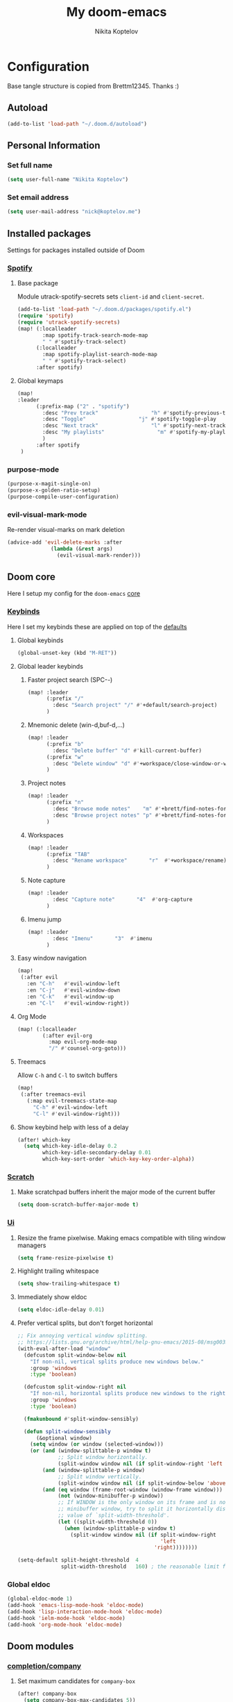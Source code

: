 #+TITLE: My doom-emacs
#+AUTHOR: Nikita Koptelov
#+EMAIL: nick@koptelov.me
#+LANGUAGE: en
#+STARTUP: inlineimages
#+PROPERTY: header-args :tangle yes :cache yes :results silent :padline no

* Configuration
Base tangle structure is copied from Brettm12345. Thanks :)
** Autoload
#+BEGIN_SRC emacs-lisp
(add-to-list 'load-path "~/.doom.d/autoload")
#+END_SRC
** Personal Information
*** Set full name
#+BEGIN_SRC emacs-lisp
(setq user-full-name "Nikita Koptelov")
#+END_SRC
*** Set email address
#+BEGIN_SRC emacs-lisp
(setq user-mail-address "nick@koptelov.me")

#+END_SRC
** Installed packages
Settings for packages installed outside of Doom
*** [[https://github.com/danielfm/spotify.el][Spotify]]
**** Base package
Module utrack-spotify-secrets sets ~client-id~ and ~client-secret~.
#+BEGIN_SRC emacs-lisp
(add-to-list 'load-path "~/.doom.d/packages/spotify.el")
(require 'spotify)
(require 'utrack-spotify-secrets)
(map! (:localleader
        :map spotify-track-search-mode-map
        " " #'spotify-track-select)
      (:localleader
        :map spotify-playlist-search-mode-map
        " " #'spotify-track-select)
      :after spotify)
#+END_SRC
**** Global keymaps
#+BEGIN_SRC emacs-lisp
(map!
:leader
      (:prefix-map ("2" . "spotify")
        :desc "Prev track"                 "h" #'spotify-previous-track
        :desc "Toggle"                 "j" #'spotify-toggle-play
        :desc "Next track"                 "l" #'spotify-next-track
        :desc "My playlists"                 "m" #'spotify-my-playlists
        )
      :after spotify
 )
#+END_SRC
*** purpose-mode
#+BEGIN_SRC emacs-lisp
(purpose-x-magit-single-on)
(purpose-x-golden-ratio-setup)
(purpose-compile-user-configuration)

#+END_SRC
*** evil-visual-mark-mode
Re-render visual-marks on mark deletion
#+BEGIN_SRC emacs-lisp
(advice-add 'evil-delete-marks :after
              (lambda (&rest args)
                (evil-visual-mark-render)))
#+END_SRC
** Doom core
Here I setup my config for the =doom-emacs= [[doom:core/][core]]
*** [[doom:core/core-keybinds.el][Keybinds]]
Here I set my keybinds these are applied on top of the [[doom-modules:config/default/+emacs-bindings.el][defaults]]

**** Global keybinds
#+BEGIN_SRC emacs-lisp
(global-unset-key (kbd "M-RET"))
#+END_SRC
**** Global leader keybinds
***** Faster project search (SPC-/-/)
#+BEGIN_SRC emacs-lisp
(map! :leader
      (:prefix "/"
        :desc "Search project" "/" #'+default/search-project)
      )
#+END_SRC
***** Mnemonic delete (win-d,buf-d,...)
#+BEGIN_SRC emacs-lisp
(map! :leader
      (:prefix "b"
        :desc "Delete buffer" "d" #'kill-current-buffer)
      (:prefix "w"
        :desc "Delete window" "d" #'+workspace/close-window-or-workspace)
      )
#+END_SRC
***** Project notes
#+BEGIN_SRC emacs-lisp
(map! :leader
      (:prefix "n"
        :desc "Browse mode notes"    "m" #'+brett/find-notes-for-major-mode
        :desc "Browse project notes" "p" #'+brett/find-notes-for-project)
      )
#+END_SRC

***** Workspaces
#+BEGIN_SRC emacs-lisp
(map! :leader
      (:prefix "TAB"
        :desc "Rename workspace"       "r"  #'+workspace/rename)
      )
#+END_SRC
***** Note capture
#+BEGIN_SRC emacs-lisp
(map! :leader
        :desc "Capture note"       "4"  #'org-capture
      )
#+END_SRC
***** Imenu jump
#+BEGIN_SRC emacs-lisp
(map! :leader
        :desc "Imenu"       "3"  #'imenu
      )
#+END_SRC
**** Easy window navigation
#+BEGIN_SRC emacs-lisp
(map!
 (:after evil
   :en "C-h"   #'evil-window-left
   :en "C-j"   #'evil-window-down
   :en "C-k"   #'evil-window-up
   :en "C-l"   #'evil-window-right))
#+END_SRC
**** Org Mode
#+BEGIN_SRC emacs-lisp
(map! (:localleader
        (:after evil-org
          :map evil-org-mode-map
          "/" #'counsel-org-goto)))
#+END_SRC
**** Treemacs
Allow ~C-h~ and ~C-l~ to switch buffers
#+BEGIN_SRC emacs-lisp
(map!
 (:after treemacs-evil
   (:map evil-treemacs-state-map
     "C-h" #'evil-window-left
     "C-l" #'evil-window-right)))
#+END_SRC
**** Show keybind help with less of a delay
#+BEGIN_SRC emacs-lisp
(after! which-key
  (setq which-key-idle-delay 0.2
        which-key-idle-secondary-delay 0.01
        which-key-sort-order 'which-key-key-order-alpha))
#+END_SRC
*** [[doom:core/autoload/scratch.el][Scratch]]
**** Make scratchpad buffers inherit the major mode of the current buffer
#+BEGIN_SRC emacs-lisp
(setq doom-scratch-buffer-major-mode t)
#+END_SRC
*** [[doom:core/core-ui.el][Ui]]
**** Resize the frame pixelwise. Making emacs compatible with tiling window managers
#+BEGIN_SRC emacs-lisp
(setq frame-resize-pixelwise t)
#+END_SRC
**** Highlight trailing whitespace
#+BEGIN_SRC emacs-lisp
(setq show-trailing-whitespace t)
#+END_SRC
**** Immediately show eldoc
#+BEGIN_SRC emacs-lisp
(setq eldoc-idle-delay 0.01)
#+END_SRC
**** Prefer vertical splits, but don't forget horizontal
#+BEGIN_SRC emacs-lisp
;; Fix annoying vertical window splitting.
;; https://lists.gnu.org/archive/html/help-gnu-emacs/2015-08/msg00339.html
(with-eval-after-load "window"
  (defcustom split-window-below nil
    "If non-nil, vertical splits produce new windows below."
    :group 'windows
    :type 'boolean)

  (defcustom split-window-right nil
    "If non-nil, horizontal splits produce new windows to the right."
    :group 'windows
    :type 'boolean)

  (fmakunbound #'split-window-sensibly)

  (defun split-window-sensibly
      (&optional window)
    (setq window (or window (selected-window)))
    (or (and (window-splittable-p window t)
             ;; Split window horizontally.
             (split-window window nil (if split-window-right 'left  'right)))
        (and (window-splittable-p window)
             ;; Split window vertically.
             (split-window window nil (if split-window-below 'above 'below)))
        (and (eq window (frame-root-window (window-frame window)))
             (not (window-minibuffer-p window))
             ;; If WINDOW is the only window on its frame and is not the
             ;; minibuffer window, try to split it horizontally disregarding the
             ;; value of `split-width-threshold'.
             (let ((split-width-threshold 0))
               (when (window-splittable-p window t)
                 (split-window window nil (if split-window-right
                                              'left
                                            'right))))))))

(setq-default split-height-threshold  4
              split-width-threshold   160) ; the reasonable limit for horizontal splits

#+END_SRC
*** Global eldoc
#+BEGIN_SRC emacs-lisp
(global-eldoc-mode 1)
(add-hook 'emacs-lisp-mode-hook 'eldoc-mode)
(add-hook 'lisp-interaction-mode-hook 'eldoc-mode)
(add-hook 'ielm-mode-hook 'eldoc-mode)
(add-hook 'org-mode-hook 'eldoc-mode)
#+END_SRC
** Doom modules
*** [[doom-modules:completion/company/][completion/company]]
**** Set maximum candidates for ~company-box~
#+BEGIN_SRC emacs-lisp
(after! company-box
  (setq company-box-max-candidates 5))
#+END_SRC
**** Setup ~company-perscient~
#+BEGIN_SRC emacs-lisp
(def-package! company-prescient
  :after company
  :hook (company-mode . company-prescient-mode))
#+END_SRC
**** Setup company ui
#+BEGIN_SRC emacs-lisp
(after! company
  (setq company-tooltip-limit 5
        company-tooltip-minimum-width 80
        company-tooltip-minimum 5
        company-backends
        '(company-capf company-dabbrev company-files company-yasnippet)
        company-global-modes '(not comint-mode erc-mode message-mode help-mode gud-mode)))
#+END_SRC
*** [[doom-modules:completion/ivy/][completion/ivy]]
**** Set ripgrep as the default program for ivy project search
#+BEGIN_SRC emacs-lisp
(setq +ivy-project-search-engines '(rg))
#+END_SRC
**** Setup ~counsel-tramp~
#+BEGIN_SRC emacs-lisp
(def-package! counsel-tramp
  :commands (counsel-tramp))
#+END_SRC
*** [[doom-modules:editor/parinfer/][editor/parinfer]]
**** Automatically switch parinfer mode
#+BEGIN_SRC emacs-lisp
(after! parinfer
  (setq parinfer-auto-switch-indent-mode t))
#+END_SRC
*** [[doom-modules:feature/workspaces/][feature/workspaces]]
**** Create new workspaces when switching projects
#+BEGIN_SRC emacs-lisp
(setq +workspaces-on-switch-project-behavior t)
#+END_SRC
*** [[doom-modules:lang/org/][lang/go]]
**** Enable LSP mode
#+BEGIN_SRC emacs-lisp
(add-hook 'go-mode-hook #'lsp)
#+END_SRC
**** Keybindings
#+BEGIN_SRC emacs-lisp
(map! (:localleader
          :map go-mode-map
          "g" #'lsp-find-definition))
#+END_SRC
*** [[doom-modules:lang/org/][lang/org]]
**** Set default directories for org files
#+BEGIN_SRC emacs-lisp
(after! org-mode
  (setq +org-directory (expand-file-name "~/org")
        org-agenda-files (list org-directory)))
#+END_SRC
**** Change the character that displays on collapsed headings
#+BEGIN_SRC emacs-lisp
(setq org-ellipsis " ▼ ")
#+END_SRC
**** Set default notes filename
#+BEGIN_SRC emacs-lisp
(after! org
  (setq org-default-notes-file (expand-file-name "notes.org" org-directory)))
#+END_SRC
**** Set maximum number of files for refile
#+BEGIN_SRC emacs-lisp
(after! org
  (setq
   org-refile-targets '((nil :maxlevel . 5)
                        (org-agenda-files :maxlevel . 5))))
#+END_SRC
**** Strike through done headlines
#+BEGIN_SRC emacs-lisp
(setq org-fontify-done-headline t)
(custom-set-faces
 '(org-done ((t (
                 :weight bold
                 :strike-through t))))
 '(org-headline-done
   ((((class color) (min-colors 16) (background dark))
     (:strike-through t)))))
#+END_SRC
**** Capture templates
***** Paste URL as reading list
#+BEGIN_SRC emacs-lisp
(defun utrack/is-url (string)
  (let ((url  "\\(http[s]?://\\|www\\.\\)"))
    (string-match url link)
    )
)

  (defun utrack/clipboard-as-org-link (title)
    "If there's a URL on the clipboard, return it as an org-mode
link in the form of [[url][title]], else concat url title"
    (let ((link (substring-no-properties (x-get-selection 'CLIPBOARD))))
        (if (utrack/is-url link)
              (concat "[[" link "][" title "]]")
              (concat link " " title)
          )))
#+END_SRC
***** Templates definition

#+BEGIN_SRC emacs-lisp
(after! org
  :config
  (setq +org-dir org-directory
        org-default-notes-file (expand-file-name "notes.org" org-directory)
        org-capture-templates
        '(("c" "Code Task" entry (file+headline org-default-notes-file "Coding Tasks")
           "* TODO %?\n  Entered on: %U - %a\n")

          ("t" "Task" entry (file+headline org-default-notes-file "Tasks")
           "* TODO [#B] %?\n  Entered on: %U\nSCHEDULED: %(org-insert-time-stamp (org-read-date nil t \"+0d\"))")

          ("x" "Context Task" entry (file+headline org-default-notes-file "Tasks")
           "* TODO [#B] %?\n  Entered on: %U\nSCHEDULED: %(org-insert-time-stamp (org-read-date nil t \"+0d\"))\n%a")

          ("r" "Reading List" entry (file+headline org-default-notes-file "Reading")
           "* [ ] %(utrack/clipboard-as-org-link \"%?\")\n  Entered on: %U\n")

          ("n" "Note" entry (file+olp+datetree org-default-notes-file)
           "* %?\n\n"))))
#+END_SRC
*** [[doom-modules:ui/doom/][ui/doom]]
Doom user interface settings
**** Line Numbers
Use vim-esque relative line numbers
#+BEGIN_SRC emacs-lisp
(setq display-line-numbers-type 'relative)
#+END_SRC
**** Theme
#+BEGIN_SRC emacs-lisp
(defun theme-picker ()
  (interactive)
  (ivy-read "Select a theme"
            '(
              afternoon
              hc-zenburn
              )
            :require-match t
            :action (lambda (x)
                      (load-theme x t))))
(after! doom-themes
  (setq
   doom-themes-enable-bold t
   doom-themes-enable-italic t))
#+END_SRC
**** Set modeline width
#+BEGIN_SRC emacs-lisp
(after! doom-modeline
  (setq doom-modeline-bar-width 3))
#+END_SRC
**** Set buffer file name style
***** Show filename relative from current project =emacs/lisp/comint.el=
#+BEGIN_SRC emacs-lisp
(after! doom-modeline
  (setq doom-modeline-buffer-file-name-style 'relative-from-project))
#+END_SRC
*** [[doom-modules:ui/treemacs/][ui/treemacs]]
**** Have treemacs follow the currently open file
#+BEGIN_SRC emacs-lisp
(add-hook 'treemacs-mode #'treemacs-follow-mode)
#+END_SRC
*** magit
#+BEGIN_SRC emacs-lisp
(after! magit
  (setq magit-display-buffer-function #'magit-display-buffer-traditional))
(add-to-list 'display-buffer-alist
             `(,(rx bos "*magit:")
               (display-buffer-reuse-window
                display-buffer-below-selected)
               (reusable-frames . visible)
               (side            . bottom)
               (window-height   . 0.4)))
#+END_SRC
